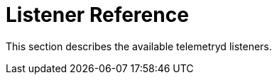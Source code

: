 
[[ref-listener]]
= Listener Reference
:description: Overview of telemetryd listener documentation in OpenNMS Horizon/Meridian.

This section describes the available telemetryd listeners.
